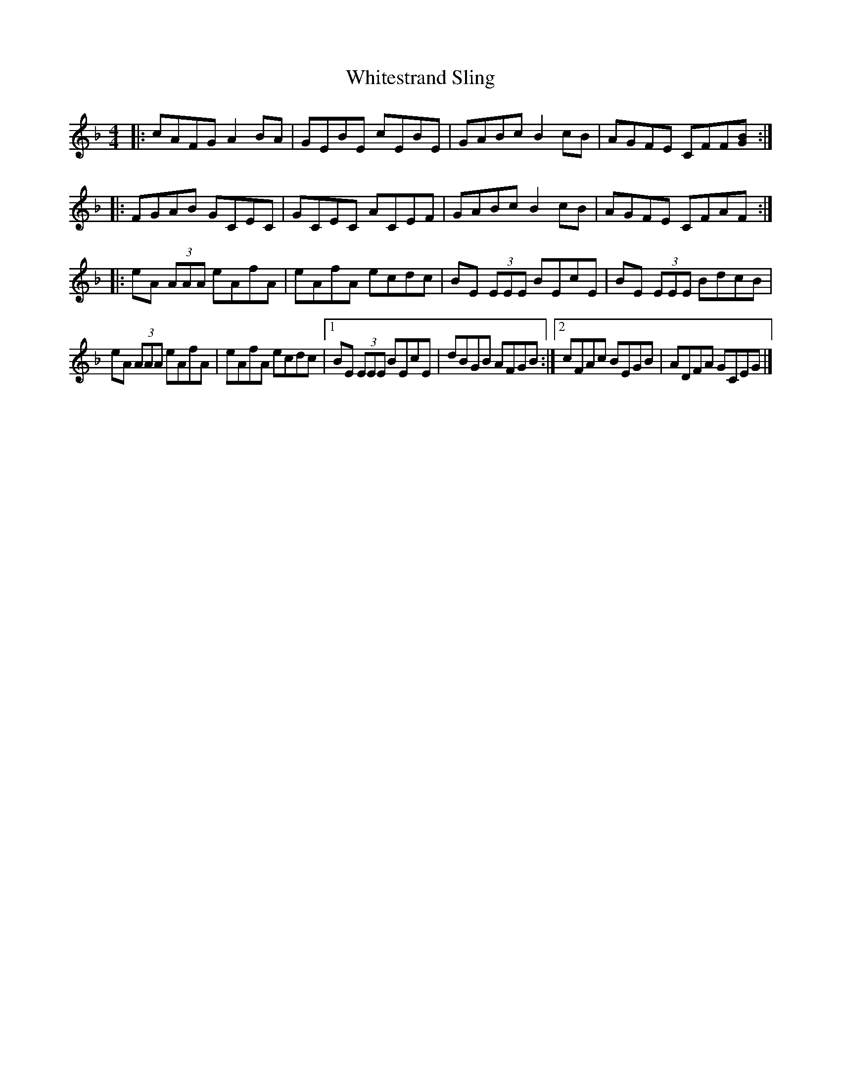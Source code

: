 X: 2
T: Whitestrand Sling
Z: Earl Adams
S: https://thesession.org/tunes/10081#setting20209
R: reel
M: 4/4
L: 1/8
K: Gdor
|: cAFG A2 BA | GEBE cEBE | GABc B2 cB | AGFE CFF[GB] :||: FGAB GCEC | GCEC ACEF | GABc B2 cB | AGFE CFAF :||: eA (3AAA eAfA | eAfA ecdc | BE (3EEE BEcE | BE (3EEE BdcB |eA (3AAA eAfA | eAfA ecdc |[1 BE (3EEE BEcE | dBGB AFGB :|[2 cFAc BEGB | ADFA GCEG |]
